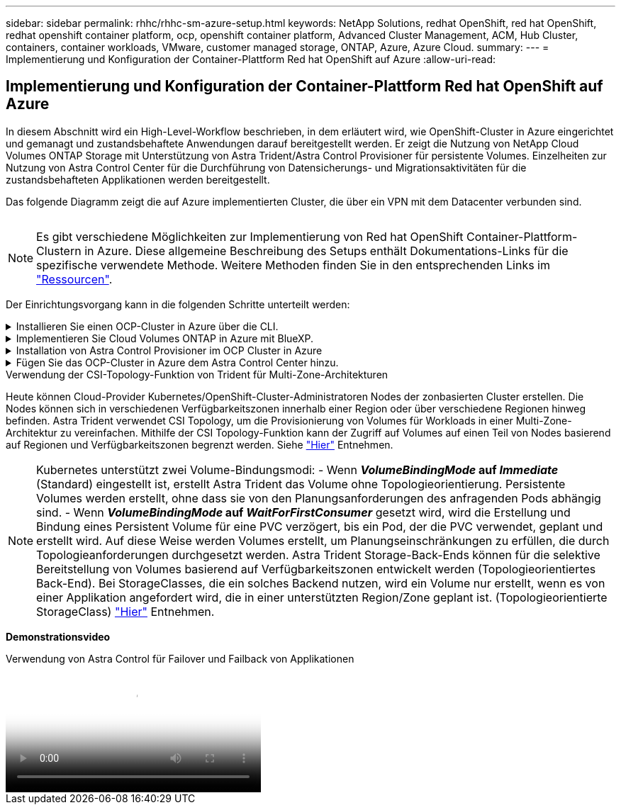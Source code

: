 ---
sidebar: sidebar 
permalink: rhhc/rhhc-sm-azure-setup.html 
keywords: NetApp Solutions, redhat OpenShift, red hat OpenShift, redhat openshift container platform, ocp, openshift container platform, Advanced Cluster Management, ACM, Hub Cluster, containers, container workloads, VMware, customer managed storage, ONTAP, Azure, Azure Cloud. 
summary:  
---
= Implementierung und Konfiguration der Container-Plattform Red hat OpenShift auf Azure
:allow-uri-read: 




== Implementierung und Konfiguration der Container-Plattform Red hat OpenShift auf Azure

[role="lead"]
In diesem Abschnitt wird ein High-Level-Workflow beschrieben, in dem erläutert wird, wie OpenShift-Cluster in Azure eingerichtet und gemanagt und zustandsbehaftete Anwendungen darauf bereitgestellt werden. Er zeigt die Nutzung von NetApp Cloud Volumes ONTAP Storage mit Unterstützung von Astra Trident/Astra Control Provisioner für persistente Volumes. Einzelheiten zur Nutzung von Astra Control Center für die Durchführung von Datensicherungs- und Migrationsaktivitäten für die zustandsbehafteten Applikationen werden bereitgestellt.

Das folgende Diagramm zeigt die auf Azure implementierten Cluster, die über ein VPN mit dem Datacenter verbunden sind.

image:rhhc-self-managed-azure.png[""]


NOTE: Es gibt verschiedene Möglichkeiten zur Implementierung von Red hat OpenShift Container-Plattform-Clustern in Azure. Diese allgemeine Beschreibung des Setups enthält Dokumentations-Links für die spezifische verwendete Methode. Weitere Methoden finden Sie in den entsprechenden Links im link:../rhhc-resources.html["Ressourcen"].

Der Einrichtungsvorgang kann in die folgenden Schritte unterteilt werden:

.Installieren Sie einen OCP-Cluster in Azure über die CLI.
[%collapsible]
====
* Stellen Sie sicher, dass Sie alle angegebenen Voraussetzungen erfüllt haben link:https://docs.openshift.com/container-platform/4.13/installing/installing_azure/installing-azure-vnet.html["Hier"].
* Erstellen Sie ein VPN, Subnetze und Netzwerksicherheitsgruppen sowie eine private DNS-Zone. Erstellen Sie ein VPN-Gateway und eine Site-to-Site-VPN-Verbindung.
* Für die VPN-Verbindung zwischen On-Premises und Azure wurde eine pfsense VM erstellt und konfiguriert. Anweisungen hierzu finden Sie unter link:https://docs.netgate.com/pfsense/en/latest/recipes/ipsec-s2s-psk.html["Hier"].
* Rufen Sie das Installationsprogramm und das Pull-Geheimnis ab, und implementieren Sie den Cluster wie in der Dokumentation beschrieben link:https://docs.openshift.com/container-platform/4.13/installing/installing_azure/installing-azure-vnet.html["Hier"].
* Die Installation des Clusters ist abgeschlossen und stellt eine kubeconfig-Datei sowie einen Benutzernamen und ein Passwort für die Anmeldung bei der Konsole des Clusters bereit.


Im Folgenden finden Sie eine Beispieldatei install-config.yaml.

....
apiVersion: v1
baseDomain: sddc.netapp.com
compute:
- architecture: amd64
  hyperthreading: Enabled
  name: worker
  platform:
    azure:
      encryptionAtHost: false
      osDisk:
        diskSizeGB: 512
        diskType: "StandardSSD_LRS"
      type: Standard_D2s_v3
      ultraSSDCapability: Disabled
      #zones:
      #- "1"
      #- "2"
      #- "3"
  replicas: 3
controlPlane:
  architecture: amd64
  hyperthreading: Enabled
  name: master
  platform:
    azure:
      encryptionAtHost: false
      osDisk:
        diskSizeGB: 1024
        diskType: Premium_LRS
      type: Standard_D8s_v3
      ultraSSDCapability: Disabled
  replicas: 3
metadata:
  creationTimestamp: null
  name: azure-cluster
networking:
  clusterNetwork:
  - cidr: 10.128.0.0/14
    hostPrefix: 23
  machineNetwork:
  - cidr: 10.0.0.0/16
  networkType: OVNKubernetes
  serviceNetwork:
  - 172.30.0.0/16
platform:
  azure:
    baseDomainResourceGroupName: ocp-base-domain-rg
    cloudName: AzurePublicCloud
    computeSubnet: ocp-subnet2
    controlPlaneSubnet: ocp-subnet1
    defaultMachinePlatform:
      osDisk:
        diskSizeGB: 1024
        diskType: "StandardSSD_LRS"
      ultraSSDCapability: Disabled
    networkResourceGroupName: ocp-nc-us-rg
    #outboundType: UserDefinedRouting
    region: northcentralus
    resourceGroupName: ocp-cluster-ncusrg
    virtualNetwork: ocp_vnet_ncus
publish: Internal
pullSecret:
....
====
.Implementieren Sie Cloud Volumes ONTAP in Azure mit BlueXP.
[%collapsible]
====
* Installieren Sie einen Connector in Azure. Siehe Anweisungen https://docs.netapp.com/us-en/bluexp-setup-admin/task-install-connector-azure-bluexp.html["Hier"].
* Stellen Sie über den Connector eine CVO-Instanz in Azure bereit. Anweisungen finden Sie unter dem Link:https://docs.netapp.com/us-en/bluexp-cloud-volumes-ontap/task-getting-started-azure.html [hier.]


====
.Installation von Astra Control Provisioner im OCP Cluster in Azure
[%collapsible]
====
* Bei diesem Projekt wurde Astra Control Provisioner (ACP) auf allen Clustern installiert (On-Premises-Cluster, On-Premises-Cluster, in dem Astra Control Center implementiert ist, und der Cluster in Azure). Weitere Informationen zur Astra Control Provisionierung link:https://docs.netapp.com/us-en/astra-control-center/release-notes/whats-new.html#7-november-2023-23-10-0["Hier"].
* Back-End- und Storage-Klassen erstellen Siehe Anweisungen link:https://docs.netapp.com/us-en/trident/trident-get-started/kubernetes-postdeployment.html["Hier"].


====
.Fügen Sie das OCP-Cluster in Azure dem Astra Control Center hinzu.
[%collapsible]
====
* Erstellen Sie eine separate KubeConfig-Datei mit einer Cluster-Rolle, die die erforderlichen Mindestberechtigungen für das Management eines Clusters durch Astra Control enthält. Die Anweisungen sind zu finden
link:https://docs.netapp.com/us-en/astra-control-center/get-started/setup_overview.html#create-a-cluster-role-kubeconfig["Hier"].
* Fügen Sie das Cluster gemäß den Anweisungen zu Astra Control Center hinzu
link:https://docs.netapp.com/us-en/astra-control-center/get-started/setup_overview.html#add-cluster["Hier"]


====
.Verwendung der CSI-Topology-Funktion von Trident für Multi-Zone-Architekturen
Heute können Cloud-Provider Kubernetes/OpenShift-Cluster-Administratoren Nodes der zonbasierten Cluster erstellen. Die Nodes können sich in verschiedenen Verfügbarkeitszonen innerhalb einer Region oder über verschiedene Regionen hinweg befinden. Astra Trident verwendet CSI Topology, um die Provisionierung von Volumes für Workloads in einer Multi-Zone-Architektur zu vereinfachen. Mithilfe der CSI Topology-Funktion kann der Zugriff auf Volumes auf einen Teil von Nodes basierend auf Regionen und Verfügbarkeitszonen begrenzt werden. Siehe link:https://docs.netapp.com/us-en/trident/trident-use/csi-topology.html["Hier"] Entnehmen.


NOTE: Kubernetes unterstützt zwei Volume-Bindungsmodi: - Wenn **_VolumeBindingMode_ auf _Immediate_** (Standard) eingestellt ist, erstellt Astra Trident das Volume ohne Topologieorientierung. Persistente Volumes werden erstellt, ohne dass sie von den Planungsanforderungen des anfragenden Pods abhängig sind. - Wenn **_VolumeBindingMode_ auf _WaitForFirstConsumer_** gesetzt wird, wird die Erstellung und Bindung eines Persistent Volume für eine PVC verzögert, bis ein Pod, der die PVC verwendet, geplant und erstellt wird. Auf diese Weise werden Volumes erstellt, um Planungseinschränkungen zu erfüllen, die durch Topologieanforderungen durchgesetzt werden. Astra Trident Storage-Back-Ends können für die selektive Bereitstellung von Volumes basierend auf Verfügbarkeitszonen entwickelt werden (Topologieorientiertes Back-End). Bei StorageClasses, die ein solches Backend nutzen, wird ein Volume nur erstellt, wenn es von einer Applikation angefordert wird, die in einer unterstützten Region/Zone geplant ist. (Topologieorientierte StorageClass) link:https://docs.netapp.com/us-en/trident/trident-use/csi-topology.html["Hier"] Entnehmen.

[Underline]#*Demonstrationsvideo*#

.Verwendung von Astra Control für Failover und Failback von Applikationen
video::1546191b-bc46-42eb-ac34-b0d60142c58d[panopto,width=360]